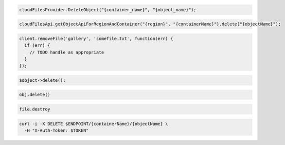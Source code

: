 .. code-block:: csharp

  cloudFilesProvider.DeleteObject("{container_name}", "{object_name}");

.. code-block:: java

  cloudFilesApi.getObjectApiForRegionAndContainer("{region}", "{containerName}").delete("{objectName}");

.. code-block:: javascript

  client.removeFile('gallery', 'somefile.txt', function(err) {
    if (err) {
      // TODO handle as appropriate
    }
  });

.. code-block:: php

  $object->delete();

.. code-block:: python

  obj.delete()

.. code-block:: ruby

  file.destroy

.. code-block:: sh

  curl -i -X DELETE $ENDPOINT/{containerName}/{objectName} \
    -H "X-Auth-Token: $TOKEN"

